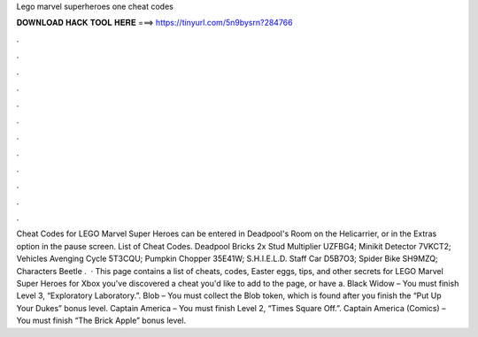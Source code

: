 Lego marvel superheroes one cheat codes

𝐃𝐎𝐖𝐍𝐋𝐎𝐀𝐃 𝐇𝐀𝐂𝐊 𝐓𝐎𝐎𝐋 𝐇𝐄𝐑𝐄 ===> https://tinyurl.com/5n9bysrn?284766

.

.

.

.

.

.

.

.

.

.

.

.

Cheat Codes for LEGO Marvel Super Heroes can be entered in Deadpool's Room on the Helicarrier, or in the Extras option in the pause screen. List of Cheat Codes. Deadpool Bricks 2x Stud Multiplier UZFBG4; Minikit Detector 7VKCT2; Vehicles Avenging Cycle 5T3CQU; Pumpkin Chopper 35E41W; S.H.I.E.L.D. Staff Car D5B7O3; Spider Bike SH9MZQ; Characters Beetle .  · This page contains a list of cheats, codes, Easter eggs, tips, and other secrets for LEGO Marvel Super Heroes for Xbox  you've discovered a cheat you'd like to add to the page, or have a. Black Widow – You must finish Level 3, “Exploratory Laboratory.”. Blob – You must collect the Blob token, which is found after you finish the “Put Up Your Dukes” bonus level. Captain America – You must finish Level 2, “Times Square Off.”. Captain America (Comics) – You must finish “The Brick Apple” bonus level.